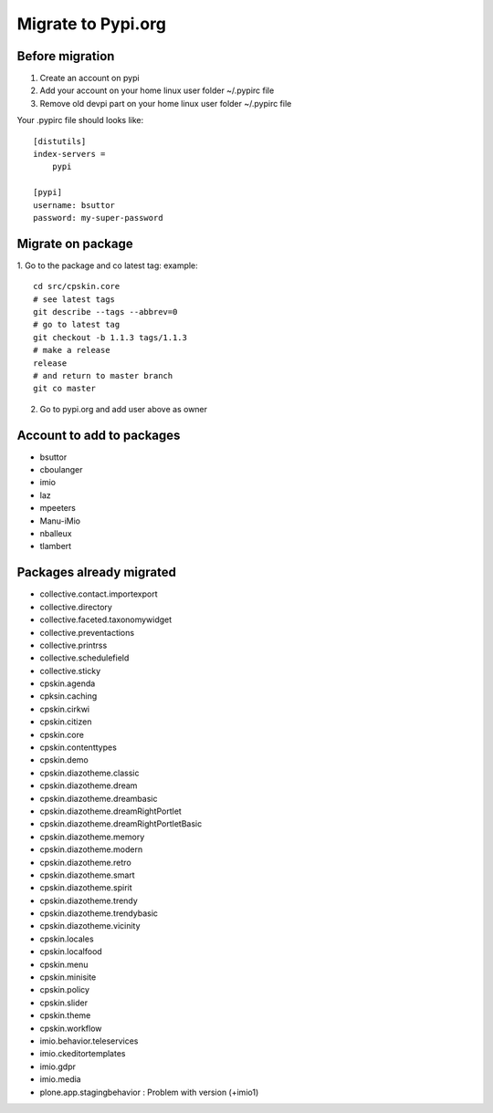 Migrate to Pypi.org
===================

Before migration
----------------

1. Create an account on pypi
2. Add your account on your home linux user folder ~/.pypirc file
3. Remove old devpi part on your home linux user folder ~/.pypirc file

Your .pypirc file should looks like::

    [distutils]
    index-servers =
        pypi

    [pypi]
    username: bsuttor
    password: my-super-password


Migrate on package
------------------

1. Go to the package and co latest tag:
example::
    cd src/cpskin.core
    # see latest tags
    git describe --tags --abbrev=0
    # go to latest tag
    git checkout -b 1.1.3 tags/1.1.3
    # make a release
    release
    # and return to master branch
    git co master

2. Go to pypi.org and add user above as owner

Account to add to packages
--------------------------

- bsuttor
- cboulanger
- imio
- laz
- mpeeters
- Manu-iMio
- nballeux
- tlambert


Packages already migrated
-------------------------

- collective.contact.importexport
- collective.directory
- collective.faceted.taxonomywidget
- collective.preventactions
- collective.printrss
- collective.schedulefield
- collective.sticky
- cpskin.agenda
- cpksin.caching
- cpskin.cirkwi
- cpskin.citizen
- cpskin.core
- cpskin.contenttypes
- cpskin.demo
- cpskin.diazotheme.classic
- cpskin.diazotheme.dream
- cpskin.diazotheme.dreambasic
- cpskin.diazotheme.dreamRightPortlet
- cpskin.diazotheme.dreamRightPortletBasic
- cpskin.diazotheme.memory
- cpskin.diazotheme.modern
- cpskin.diazotheme.retro
- cpskin.diazotheme.smart
- cpskin.diazotheme.spirit
- cpskin.diazotheme.trendy
- cpskin.diazotheme.trendybasic
- cpskin.diazotheme.vicinity
- cpskin.locales
- cpskin.localfood
- cpskin.menu
- cpskin.minisite
- cpskin.policy
- cpskin.slider
- cpskin.theme
- cpskin.workflow
- imio.behavior.teleservices
- imio.ckeditortemplates
- imio.gdpr
- imio.media
- plone.app.stagingbehavior : Problem with version (+imio1)
